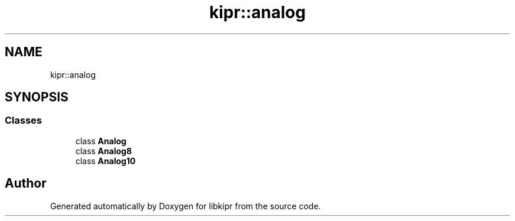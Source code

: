 .TH "kipr::analog" 3 "Wed Sep 4 2024" "Version 1.0.0" "libkipr" \" -*- nroff -*-
.ad l
.nh
.SH NAME
kipr::analog
.SH SYNOPSIS
.br
.PP
.SS "Classes"

.in +1c
.ti -1c
.RI "class \fBAnalog\fP"
.br
.ti -1c
.RI "class \fBAnalog8\fP"
.br
.ti -1c
.RI "class \fBAnalog10\fP"
.br
.in -1c
.SH "Author"
.PP 
Generated automatically by Doxygen for libkipr from the source code\&.
